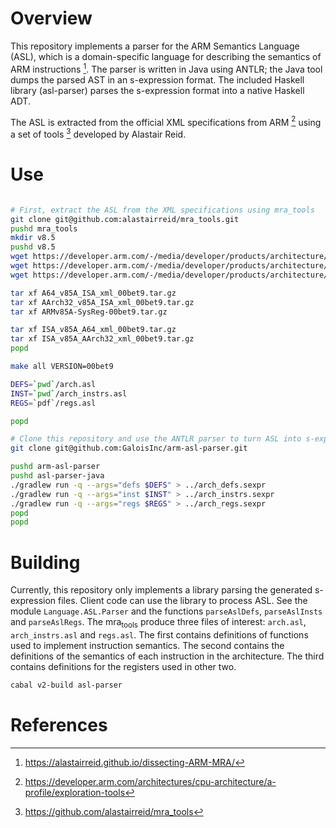 * Overview

This repository implements a parser for the ARM Semantics Language (ASL), which is a domain-specific language for describing the semantics of ARM instructions [fn:asl-description].  The parser is written in Java using ANTLR; the Java tool dumps the parsed AST in an s-expression format.  The included Haskell library (asl-parser) parses the s-expression format into a native Haskell ADT.

The ASL is extracted from the official XML specifications from ARM [fn:arm-specs] using a set of tools [fn:mra_tools] developed by Alastair Reid.

* Use

#+BEGIN_SRC sh

# First, extract the ASL from the XML specifications using mra_tools
git clone git@github.com:alastairreid/mra_tools.git
pushd mra_tools
mkdir v8.5
pushd v8.5
wget https://developer.arm.com/-/media/developer/products/architecture/armv8-a-architecture/ARMv85A-SysReg-00bet9.tar.gz
wget https://developer.arm.com/-/media/developer/products/architecture/armv8-a-architecture/A64_v85A_ISA_xml_00bet9.tar.gz
wget https://developer.arm.com/-/media/developer/products/architecture/armv8-a-architecture/AArch32_v85A_ISA_xml_00bet9.tar.gz

tar xf A64_v85A_ISA_xml_00bet9.tar.gz
tar xf AArch32_v85A_ISA_xml_00bet9.tar.gz
tar xf ARMv85A-SysReg-00bet9.tar.gz

tar xf ISA_v85A_A64_xml_00bet9.tar.gz
tar xf ISA_v85A_AArch32_xml_00bet9.tar.gz
popd

make all VERSION=00bet9

DEFS=`pwd`/arch.asl
INST=`pwd`/arch_instrs.asl
REGS=`pdf`/regs.asl

popd

# Clone this repository and use the ANTLR parser to turn ASL into s-expressions
git clone git@github.com:GaloisInc/arm-asl-parser.git

pushd arm-asl-parser
pushd asl-parser-java
./gradlew run -q --args="defs $DEFS" > ../arch_defs.sexpr
./gradlew run -q --args="inst $INST" > ../arch_instrs.sexpr
./gradlew run -q --args="regs $REGS" > ../arch_regs.sexpr
popd
popd

#+END_SRC

* Building

Currently, this repository only implements a library parsing the generated s-expression files.  Client code can use the library to process ASL.  See the module ~Language.ASL.Parser~ and the functions ~parseAslDefs~, ~parseAslInsts~ and ~parseAslRegs~.  The mra_tools produce three files of interest: ~arch.asl~, ~arch_instrs.asl~ and ~regs.asl~.  The first contains definitions of functions used to implement instruction semantics.  The second contains the definitions of the semantics of each instruction in the architecture. The third contains definitions for the registers used in other two.

#+BEGIN_SRC sh
cabal v2-build asl-parser
#+END_SRC

* References

[fn:mra_tools] https://github.com/alastairreid/mra_tools
[fn:asl-description] https://alastairreid.github.io/dissecting-ARM-MRA/
[fn:arm-specs] https://developer.arm.com/architectures/cpu-architecture/a-profile/exploration-tools
